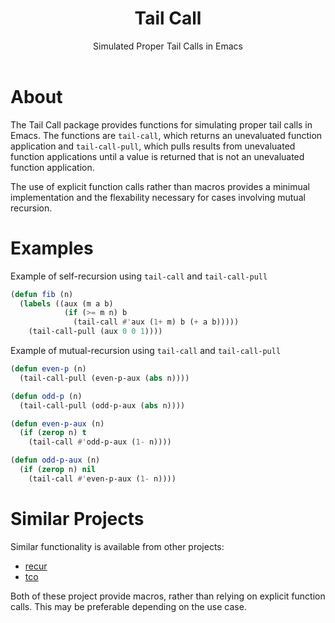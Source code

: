 #+TITLE: Tail Call
#+SUBTITLE: Simulated Proper Tail Calls in Emacs

* About
The Tail Call package provides functions for simulating proper tail
calls in Emacs. The functions are =tail-call=, which returns an
unevaluated function application and =tail-call-pull=, which pulls
results from unevaluated function applications until a value is
returned that is not an unevaluated function application.

The use of explicit function calls rather than macros provides a
minimual implementation and the flexability necessary for cases
involving mutual recursion.

* Examples

#+caption: Example of self-recursion using =tail-call= and =tail-call-pull=
#+begin_src emacs-lisp
  (defun fib (n)
    (labels ((aux (m a b)
              (if (>= m n) b
                (tail-call #'aux (1+ m) b (+ a b)))))
      (tail-call-pull (aux 0 0 1))))
#+end_src

#+caption: Example of mutual-recursion using =tail-call= and =tail-call-pull=
#+begin_src emacs-lisp
  (defun even-p (n)
    (tail-call-pull (even-p-aux (abs n))))

  (defun odd-p (n)
    (tail-call-pull (odd-p-aux (abs n))))

  (defun even-p-aux (n)
    (if (zerop n) t
      (tail-call #'odd-p-aux (1- n))))

  (defun odd-p-aux (n)
    (if (zerop n) nil
      (tail-call #'even-p-aux (1- n))))
#+end_src

* Similar Projects
Similar functionality is available from other projects:
- [[https://github.com/ROCKTAKEY/recur][recur]]
- [[https://github.com/Wilfred/tco.el/blob/master/tco.el][tco]]

Both of these project provide macros, rather than relying on explicit
function calls. This may be preferable depending on the use case.
